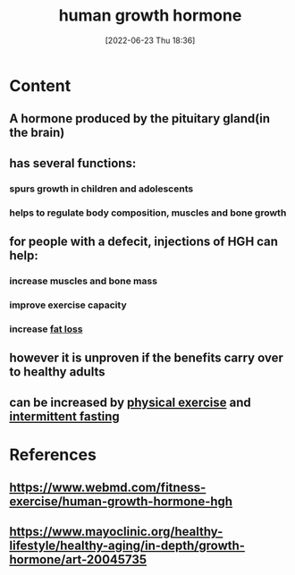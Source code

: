 :PROPERTIES:
:ID:       f111714c-9b2c-48cb-b632-8707c65dd6a4
:END:
#+title: human growth hormone
#+date: [2022-06-23 Thu 18:36]
#+filetags: :Anatomy:

* Content
** A hormone produced by the pituitary gland(in the brain)
** has several functions:
*** spurs growth in children and adolescents
*** helps to regulate body composition, muscles and bone growth
** for people with a defecit, injections of HGH can help:
*** increase muscles and bone mass
*** improve exercise capacity
*** increase [[id:46c87ed4-d1cd-406a-924d-50f7d8a78f0b][fat loss]]
** however it is unproven if the benefits carry over to healthy adults
** can be increased by [[id:bf8e5885-8392-4003-951b-085af543b17f][physical exercise]] and [[id:cf8f4917-c37b-4ac1-9771-6403184b3e32][intermittent fasting]]

* References
** https://www.webmd.com/fitness-exercise/human-growth-hormone-hgh
** https://www.mayoclinic.org/healthy-lifestyle/healthy-aging/in-depth/growth-hormone/art-20045735
